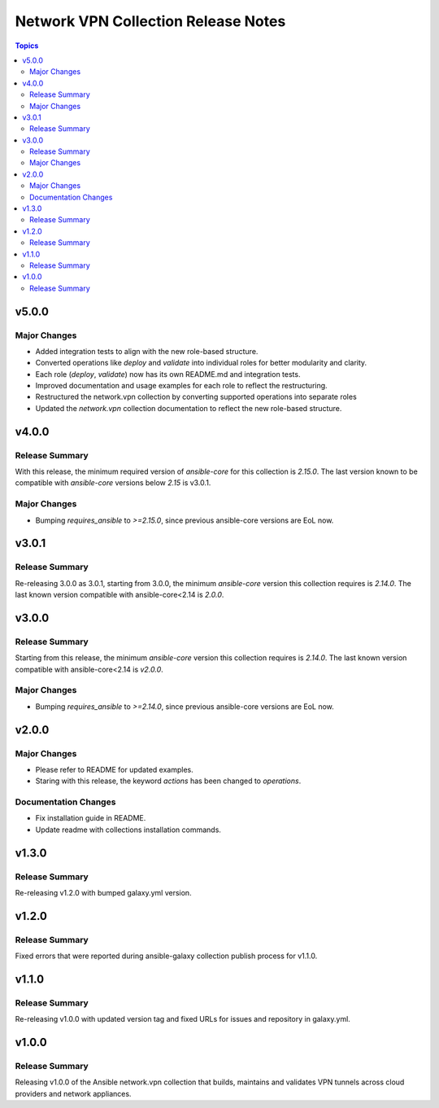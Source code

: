 ====================================
Network VPN Collection Release Notes
====================================

.. contents:: Topics

v5.0.0
======

Major Changes
-------------

- Added integration tests to align with the new role-based structure.
- Converted operations like `deploy` and `validate` into individual roles for better modularity and clarity.
- Each role (`deploy`, `validate`) now has its own README.md and integration tests.
- Improved documentation and usage examples for each role to reflect the restructuring.
- Restructured the network.vpn collection by converting supported operations into separate roles
- Updated the `network.vpn` collection documentation to reflect the new role-based structure.

v4.0.0
======

Release Summary
---------------

With this release, the minimum required version of `ansible-core` for this collection is `2.15.0`. The last version known to be compatible with `ansible-core` versions below `2.15` is v3.0.1.

Major Changes
-------------

- Bumping `requires_ansible` to `>=2.15.0`, since previous ansible-core versions are EoL now.

v3.0.1
======

Release Summary
---------------

Re-releasing 3.0.0 as 3.0.1, starting from 3.0.0, the minimum `ansible-core` version this collection requires is `2.14.0`. The last known version compatible with ansible-core<2.14 is `2.0.0`.

v3.0.0
======

Release Summary
---------------

Starting from this release, the minimum `ansible-core` version this collection requires is `2.14.0`. The last known version compatible with ansible-core<2.14 is `v2.0.0`.

Major Changes
-------------

- Bumping `requires_ansible` to `>=2.14.0`, since previous ansible-core versions are EoL now.

v2.0.0
======

Major Changes
-------------

- Please refer to README for updated examples.
- Staring with this release, the keyword `actions` has been changed to `operations`.

Documentation Changes
---------------------

- Fix installation guide in README.
- Update readme with collections installation commands.

v1.3.0
======

Release Summary
---------------

Re-releasing v1.2.0 with bumped galaxy.yml version.

v1.2.0
======

Release Summary
---------------

Fixed errors that were reported during ansible-galaxy collection publish process for v1.1.0.

v1.1.0
======

Release Summary
---------------

Re-releasing v1.0.0 with updated version tag and fixed URLs for issues and repository in galaxy.yml.

v1.0.0
======

Release Summary
---------------

Releasing v1.0.0 of the Ansible network.vpn collection that builds, maintains and validates VPN tunnels across cloud providers and network appliances.
